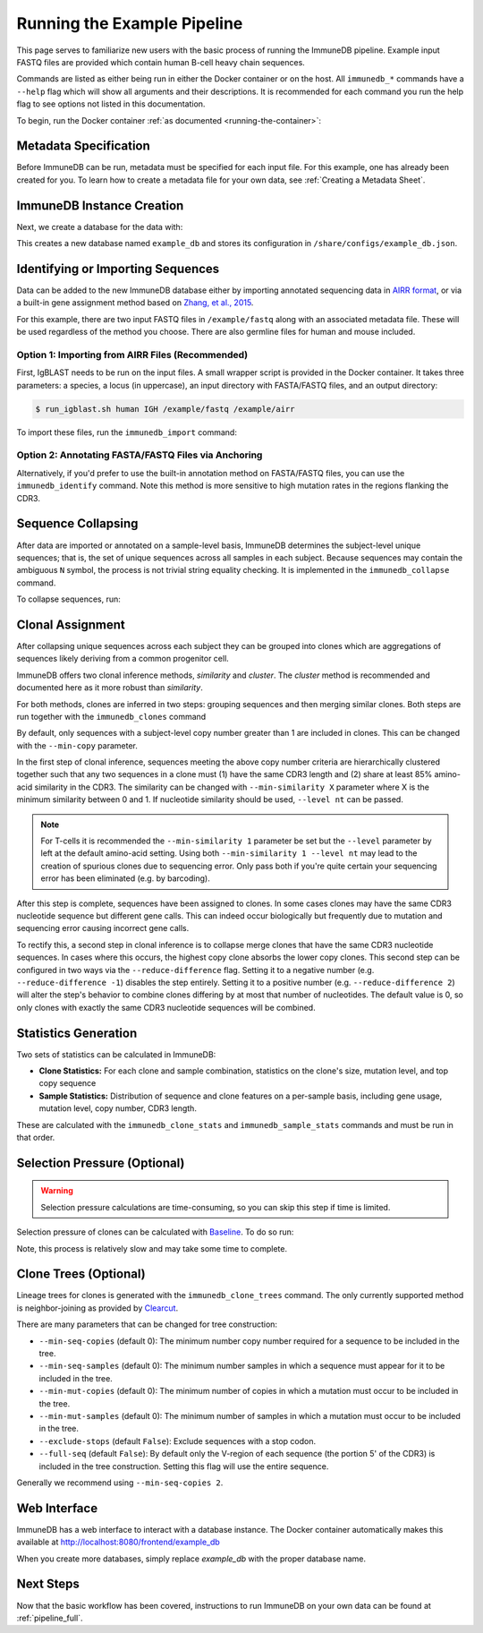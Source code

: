 .. _pipeline_example:

Running the Example Pipeline
****************************
This page serves to familiarize new users with the basic process of running the
ImmuneDB pipeline.  Example input FASTQ files are provided which contain human
B-cell heavy chain sequences.

Commands are listed as either being run in either the Docker container or on
the host.  All ``immunedb_*`` commands have a ``--help`` flag which will show
all arguments and their descriptions.  It is recommended for each command you
run the help flag to see options not listed in this documentation.

To begin, run the Docker container :ref:`as documented
<running-the-container>`:

.. code-block:: bash
   :caption: Run on Host

    $ docker run -v $HOME/immunedb_share:/share \
         -p 8080:8080 -it arosenfeld/immunedb:v0.29.7


Metadata Specification
======================
Before ImmuneDB can be run, metadata must be specified for each input file.
For this example, one has already been created for you.  To learn how to create
a metadata file for your own data, see :ref:`Creating a Metadata Sheet`.


.. _instance_creation:


ImmuneDB Instance Creation
==========================
Next, we create a database for the data with:

.. code-block:: bash
   :caption: Run in Docker

    $ immunedb_admin create example_db /share/configs

This creates a new database named ``example_db`` and stores its configuration
in ``/share/configs/example_db.json``.


Identifying or Importing Sequences
==================================
Data can be added to the new ImmuneDB database either by importing annotated
sequencing data in `AIRR format
<http://docs.airr-community.org/en/latest/datarep/rearrangements.html>`_, or
via a built-in gene assignment method based on `Zhang, et al., 2015
<https://www.ncbi.nlm.nih.gov/pubmed/26529062>`_.

For this example, there are two input FASTQ files in ``/example/fastq`` along
with an associated metadata file.  These will be used regardless of the method
you choose.  There are also germline files for human and mouse included.

Option 1: Importing from AIRR Files (Recommended)
-------------------------------------------------
First, IgBLAST needs to be run on the input files.  A small wrapper script is
provided in the Docker container.  It takes three parameters: a species, a
locus (in uppercase), an input directory with FASTA/FASTQ files, and an output
directory:

.. code-block:: bash

    $ run_igblast.sh human IGH /example/fastq /example/airr

To import these files, run the ``immunedb_import`` command:

.. code-block:: bash
    :caption: Run in Docker

    $ immunedb_import /share/configs/example_db.json airr \
         /root/germlines/igblast/human/IGHV.gapped.fasta \
         /root/germlines/igblast/human/IGHJ.gapped.fasta \
         /example/airr

Option 2: Annotating FASTA/FASTQ Files via Anchoring
----------------------------------------------------
Alternatively, if you'd prefer to use the built-in annotation method on
FASTA/FASTQ files, you can use the ``immunedb_identify`` command.  Note this
method is more sensitive to high mutation rates in the regions flanking the
CDR3.

.. code-block:: bash
   :caption: Run in Docker

    $ immunedb_identify /share/configs/example_db.json \
         /root/germlines/anchor/human/IGHV.gapped.fasta \
         /root/germlines/anchor/human/IGHJ.gapped.fasta \
         /example


Sequence Collapsing
===================
After data are imported or annotated on a sample-level basis, ImmuneDB
determines the subject-level unique sequences; that is, the set of unique
sequences across all samples in each subject.  Because sequences may contain
the ambiguous ``N`` symbol, the process is not trivial string equality
checking.  It is implemented in the ``immunedb_collapse`` command.

To collapse sequences, run:

.. code-block:: bash
   :caption: Run in Docker

    $ immunedb_collapse /share/configs/example_db.json

Clonal Assignment
=================
After collapsing unique sequences across each subject they can be grouped into
clones which are aggregations of sequences likely deriving from a common
progenitor cell.

ImmuneDB offers two clonal inference methods, *similarity* and *cluster*.  The
*cluster* method is recommended and documented here as it more robust than
*similarity*.

For both methods, clones are inferred in two steps: grouping sequences and then
merging similar clones.  Both steps are run together with the
``immunedb_clones`` command

By default, only sequences with a subject-level copy number greater
than 1 are included in clones.  This can be changed with the ``--min-copy``
parameter.

In the first step of clonal inference, sequences meeting the above copy number
criteria are hierarchically clustered together such that any two sequences in a
clone must (1) have the same CDR3 length and (2) share at least 85% amino-acid
similarity in the CDR3.  The similarity can be changed with ``--min-similarity
X`` parameter where X is the minimum similarity between 0 and 1.  If nucleotide
similarity should be used, ``--level nt`` can be passed.

.. note::

    For T-cells it is recommended the ``--min-similarity 1`` parameter be set
    but the ``--level`` parameter by left at the default amino-acid setting.
    Using both ``--min-similarity 1 --level nt`` may lead to the creation of
    spurious clones due to sequencing error.  Only pass both if you're quite
    certain your sequencing error has been eliminated (e.g. by barcoding).

After this step is complete, sequences have been assigned to clones.  In some
cases clones may have the same CDR3 nucleotide sequence but different gene
calls.  This can indeed occur biologically but frequently due to mutation and
sequencing error causing incorrect gene calls.

To rectify this, a second step in clonal inference is to collapse merge clones
that have the same CDR3 nucleotide sequences.  In cases where this occurs, the
highest copy clone absorbs the lower copy clones.  This second step can be
configured in two ways via the ``--reduce-difference`` flag.  Setting it to a
negative number (e.g. ``--reduce-difference -1``) disables the step entirely.
Setting it to a positive number (e.g. ``--reduce-difference 2``) will alter the
step's behavior to combine clones differing by at most that number of
nucleotides.  The default value is 0, so only clones with exactly the same CDR3
nucleotide sequences will be combined.


.. code-block:: bash
   :caption: Run in Docker

    $ immunedb_clones /share/configs/example_db.json cluster

.. _stats_generation:

Statistics Generation
=====================
Two sets of statistics can be calculated in ImmuneDB:

- **Clone Statistics:** For each clone and sample combination, statistics on
  the clone's size, mutation level, and top copy sequence
- **Sample Statistics:** Distribution of sequence and clone features on a
  per-sample basis, including gene usage, mutation level, copy number, CDR3
  length.

These are calculated with the ``immunedb_clone_stats`` and ``immunedb_sample_stats``
commands and must be run in that order.

.. code-block:: bash
   :caption: Run in Docker

    $ immunedb_clone_stats /share/configs/example_db.json
    $ immunedb_sample_stats /share/configs/example_db.json


Selection Pressure (Optional)
=============================

.. warning::
   Selection pressure calculations are time-consuming, so you can skip this
   step if time is limited.

Selection pressure of clones can be calculated with `Baseline
<http://selection.med.yale.edu/baseline/Archive>`_.  To do so run:

.. code-block:: bash
   :caption: Run in Docker

    $ immunedb_clone_pressure /share/configs/example_db.json \
         /apps/baseline/Baseline_Main.r

Note, this process is relatively slow and may take some time to complete.

.. _tree_generation:

.. _clone_trees:

Clone Trees (Optional)
======================
Lineage trees for clones is generated with the ``immunedb_clone_trees``
command.  The only currently supported method is neighbor-joining as provided
by `Clearcut <http://bioinformatics.hungry.com/clearcut>`_.

There are many parameters that can be changed for tree construction:

* ``--min-seq-copies`` (default 0): The minimum number copy number required for
  a sequence to be included in the tree.
* ``--min-seq-samples`` (default 0): The minimum number samples in which a
  sequence must appear for it to be included in the tree.
* ``--min-mut-copies`` (default 0): The minimum number of copies in which a
  mutation must occur to be included in the tree.
* ``--min-mut-samples`` (default 0): The minimum number of samples in which a
  mutation must occur to be included in the tree.
* ``--exclude-stops`` (default ``False``): Exclude sequences with a stop codon.
* ``--full-seq`` (default ``False``): By default only the V-region of each
  sequence (the portion 5' of the CDR3) is included in the tree construction.
  Setting this flag will use the entire sequence.

Generally we recommend using ``--min-seq-copies 2``.

.. code-block:: bash
   :caption: Run in Docker

    $ immunedb_clone_trees /share/configs/example_db.json --min-seq-copies 2

Web Interface
=============
ImmuneDB has a web interface to interact with a database instance.  The Docker
container automatically makes this available at
http://localhost:8080/frontend/example_db

When you create more databases, simply replace `example_db` with the proper
database name.

Next Steps
==========
Now that the basic workflow has been covered, instructions to run ImmuneDB on
your own data can be found at :ref:`pipeline_full`.
